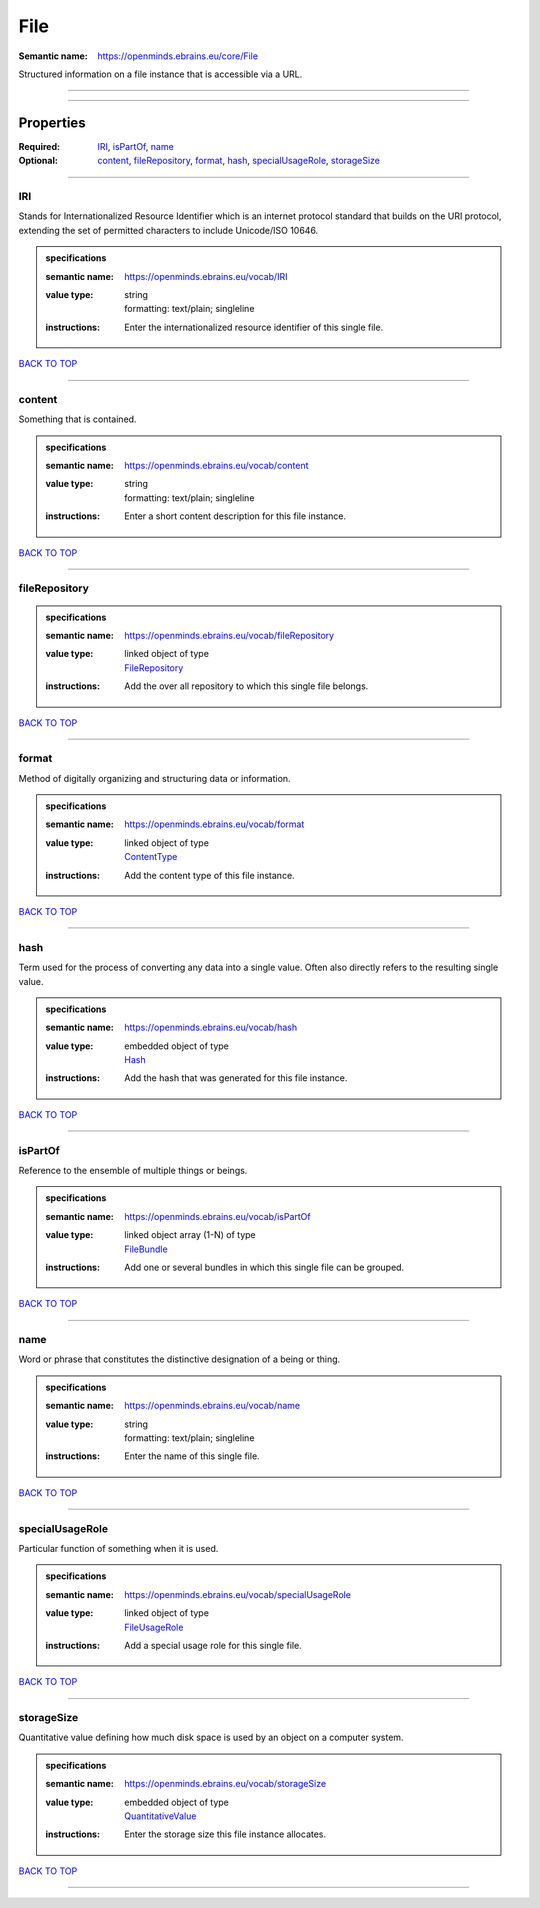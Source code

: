 ####
File
####

:Semantic name: https://openminds.ebrains.eu/core/File

Structured information on a file instance that is accessible via a URL.


------------

------------

Properties
##########

:Required: `IRI <IRI_heading_>`_, `isPartOf <isPartOf_heading_>`_, `name <name_heading_>`_
:Optional: `content <content_heading_>`_, `fileRepository <fileRepository_heading_>`_, `format <format_heading_>`_, `hash <hash_heading_>`_, `specialUsageRole <specialUsageRole_heading_>`_, `storageSize <storageSize_heading_>`_

------------

.. _IRI_heading:

***
IRI
***

Stands for Internationalized Resource Identifier which is an internet protocol standard that builds on the URI protocol, extending the set of permitted characters to include Unicode/ISO 10646.

.. admonition:: specifications

   :semantic name: https://openminds.ebrains.eu/vocab/IRI
   :value type: | string
                | formatting: text/plain; singleline
   :instructions: Enter the internationalized resource identifier of this single file.

`BACK TO TOP <File_>`_

------------

.. _content_heading:

*******
content
*******

Something that is contained.

.. admonition:: specifications

   :semantic name: https://openminds.ebrains.eu/vocab/content
   :value type: | string
                | formatting: text/plain; singleline
   :instructions: Enter a short content description for this file instance.

`BACK TO TOP <File_>`_

------------

.. _fileRepository_heading:

**************
fileRepository
**************

.. admonition:: specifications

   :semantic name: https://openminds.ebrains.eu/vocab/fileRepository
   :value type: | linked object of type
                | `FileRepository <https://openminds-documentation.readthedocs.io/en/v2.0/specifications/core/data/fileRepository.html>`_
   :instructions: Add the over all repository to which this single file belongs.

`BACK TO TOP <File_>`_

------------

.. _format_heading:

******
format
******

Method of digitally organizing and structuring data or information.

.. admonition:: specifications

   :semantic name: https://openminds.ebrains.eu/vocab/format
   :value type: | linked object of type
                | `ContentType <https://openminds-documentation.readthedocs.io/en/v2.0/specifications/core/data/contentType.html>`_
   :instructions: Add the content type of this file instance.

`BACK TO TOP <File_>`_

------------

.. _hash_heading:

****
hash
****

Term used for the process of converting any data into a single value. Often also directly refers to the resulting single value.

.. admonition:: specifications

   :semantic name: https://openminds.ebrains.eu/vocab/hash
   :value type: | embedded object of type
                | `Hash <https://openminds-documentation.readthedocs.io/en/v2.0/specifications/core/data/hash.html>`_
   :instructions: Add the hash that was generated for this file instance.

`BACK TO TOP <File_>`_

------------

.. _isPartOf_heading:

********
isPartOf
********

Reference to the ensemble of multiple things or beings.

.. admonition:: specifications

   :semantic name: https://openminds.ebrains.eu/vocab/isPartOf
   :value type: | linked object array \(1-N\) of type
                | `FileBundle <https://openminds-documentation.readthedocs.io/en/v2.0/specifications/core/data/fileBundle.html>`_
   :instructions: Add one or several bundles in which this single file can be grouped.

`BACK TO TOP <File_>`_

------------

.. _name_heading:

****
name
****

Word or phrase that constitutes the distinctive designation of a being or thing.

.. admonition:: specifications

   :semantic name: https://openminds.ebrains.eu/vocab/name
   :value type: | string
                | formatting: text/plain; singleline
   :instructions: Enter the name of this single file.

`BACK TO TOP <File_>`_

------------

.. _specialUsageRole_heading:

****************
specialUsageRole
****************

Particular function of something when it is used.

.. admonition:: specifications

   :semantic name: https://openminds.ebrains.eu/vocab/specialUsageRole
   :value type: | linked object of type
                | `FileUsageRole <https://openminds-documentation.readthedocs.io/en/v2.0/specifications/controlledTerms/fileUsageRole.html>`_
   :instructions: Add a special usage role for this single file.

`BACK TO TOP <File_>`_

------------

.. _storageSize_heading:

***********
storageSize
***********

Quantitative value defining how much disk space is used by an object on a computer system.

.. admonition:: specifications

   :semantic name: https://openminds.ebrains.eu/vocab/storageSize
   :value type: | embedded object of type
                | `QuantitativeValue <https://openminds-documentation.readthedocs.io/en/v2.0/specifications/core/miscellaneous/quantitativeValue.html>`_
   :instructions: Enter the storage size this file instance allocates.

`BACK TO TOP <File_>`_

------------

